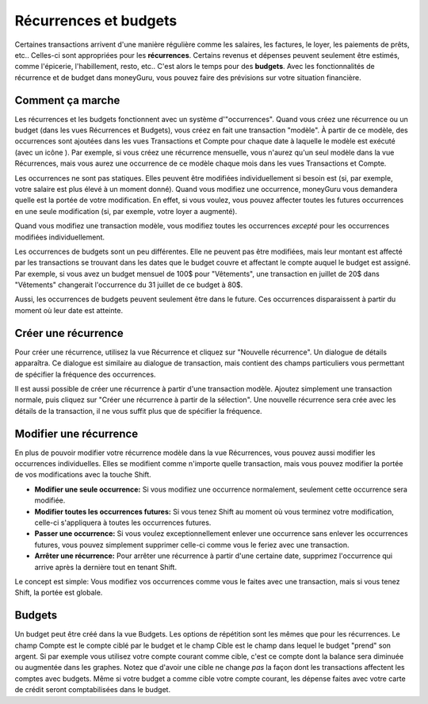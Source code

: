 Récurrences et budgets
=======================

Certaines transactions arrivent d'une manière régulière comme les salaires, les factures, le loyer, les paiements de prêts, etc.. Celles-ci sont appropriées pour les **récurrences**. Certains revenus et dépenses peuvent seulement être estimés, comme l'épicerie, l'habillement, resto, etc.. C'est alors le temps pour des **budgets**. Avec les fonctionnalités de récurrence et de budget dans moneyGuru, vous pouvez faire des prévisions sur votre situation financière.

Comment ça marche
-----------------

Les récurrences et les budgets fonctionnent avec un système d'"occurrences". Quand vous créez une récurrence ou un budget (dans les vues Récurrences et Budgets), vous créez en fait une transaction "modèle". À partir de ce modèle, des occurrences sont ajoutées dans les vues Transactions et Compte pour chaque date à laquelle le modèle est exécuté (avec un icône |clock|). Par exemple, si vous créez une récurrence mensuelle, vous n'aurez qu'un seul modèle dans la vue Récurrences, mais vous aurez une occurrence de ce modèle chaque mois dans les vues Transactions et Compte.

Les occurrences ne sont pas statiques. Elles peuvent être modifiées individuellement si besoin est (si, par exemple, votre salaire est plus élevé à un moment donné). Quand vous modifiez une occurrence, moneyGuru vous demandera quelle est la portée de votre modification. En effet, si vous voulez, vous pouvez affecter toutes les futures occurrences en une seule modification (si, par exemple, votre loyer a augmenté).

Quand vous modifiez une transaction modèle, vous modifiez toutes les occurrences *excepté* pour les occurrences modifiées individuellement.

Les occurrences de budgets sont un peu différentes. Elle ne peuvent pas être modifiées, mais leur montant est affecté par les transactions se trouvant dans les dates que le budget couvre et affectant le compte auquel le budget est assigné. Par exemple, si vous avez un budget mensuel de 100$ pour "Vêtements", une transaction en juillet de 20$ dans "Vêtements" changerait l'occurrence du 31 juillet de ce budget à 80$.

Aussi, les occurrences de budgets peuvent seulement être dans le future. Ces occurrences disparaissent à partir du moment où leur date est atteinte.

Créer une récurrence
--------------------

Pour créer une récurrence, utilisez la vue Récurrence et cliquez sur "Nouvelle récurrence". Un dialogue de détails apparaîtra. Ce dialogue est similaire au dialogue de transaction, mais contient des champs particuliers vous permettant de spécifier la fréquence des occurrences.

Il est aussi possible de créer une récurrence à partir d'une transaction modèle. Ajoutez simplement une transaction normale, puis cliquez sur "Créer une récurrence à partir de la sélection". Une nouvelle récurrence sera crée avec les détails de la transaction, il ne vous suffit plus que de spécifier la fréquence.

Modifier une récurrence
-----------------------

En plus de pouvoir modifier votre récurrence modèle dans la vue Récurrences, vous pouvez aussi modifier les occurrences individuelles. Elles se modifient comme n'importe quelle transaction, mais vous pouvez modifier la portée de vos modifications avec la touche Shift.

* **Modifier une seule occurrence:** Si vous modifiez une occurrence normalement, seulement cette occurrence sera modifiée.
* **Modifier toutes les occurrences futures:** Si vous tenez Shift au moment où vous terminez votre modification, celle-ci s'appliquera à toutes les occurrences futures.
* **Passer une occurrence:** Si vous voulez exceptionnellement enlever une occurrence sans enlever les occurrences futures, vous pouvez simplement supprimer celle-ci comme vous le feriez avec une transaction.
* **Arrêter une récurrence:** Pour arrêter une récurrence à partir d'une certaine date, supprimez l'occurrence qui arrive après la dernière tout en tenant Shift.

Le concept est simple: Vous modifiez vos occurrences comme vous le faites avec une transaction, mais si vous tenez Shift, la portée est globale.

Budgets
-------

Un budget peut être créé dans la vue Budgets. Les options de répétition sont les mêmes que pour les récurrences. Le champ Compte est le compte ciblé par le budget et le champ Cible est le champ dans lequel le budget "prend" son argent. Si par exemple vous utilisez votre compte courant comme cible, c'est ce compte dont la balance sera diminuée ou augmentée dans les graphes. Notez que d'avoir une cible ne change *pas* la façon dont les transactions affectent les comptes avec budgets. Même si votre budget a comme cible votre compte courant, les dépense faites avec votre carte de crédit seront comptabilisées dans le budget.

.. |clock| image:: image/clock.png

